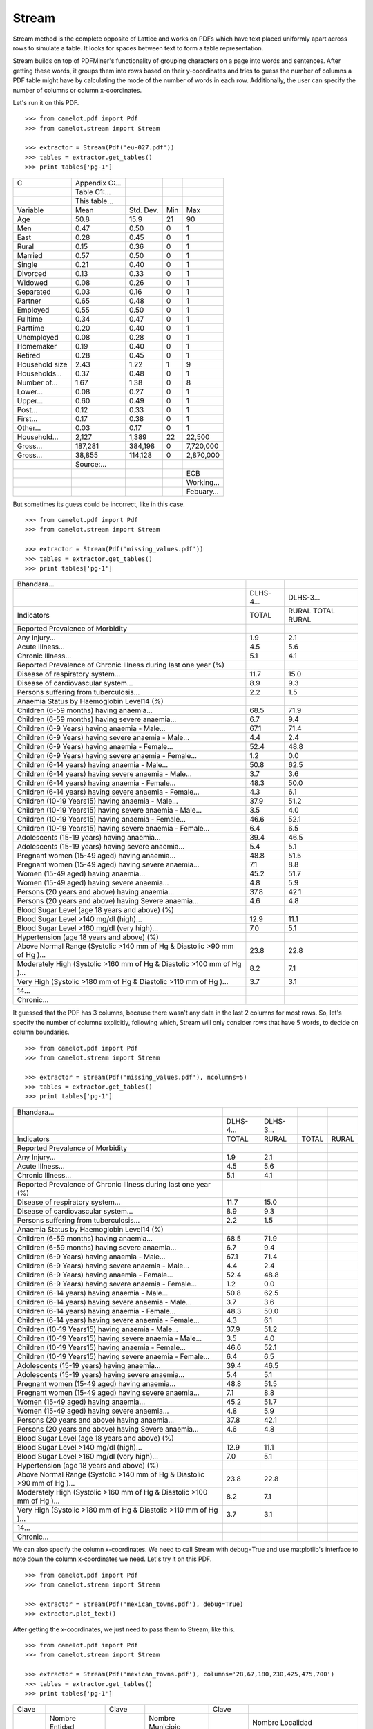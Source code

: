 .. _stream:

======
Stream
======

Stream method is the complete opposite of Lattice and works on PDFs which have text placed uniformly apart across rows to simulate a table. It looks for spaces between text to form a table representation.

Stream builds on top of PDFMiner's functionality of grouping characters on a page into words and sentences. After getting these words, it groups them into rows based on their y-coordinates and tries to guess the number of columns a PDF table might have by calculating the mode of the number of words in each row. Additionally, the user can specify the number of columns or column x-coordinates.

Let's run it on this PDF.

::

    >>> from camelot.pdf import Pdf
    >>> from camelot.stream import Stream

    >>> extractor = Stream(Pdf('eu-027.pdf'))
    >>> tables = extractor.get_tables()
    >>> print tables['pg-1']

.. .. _this: insert link for eu-027.pdf

.. csv-table::

   "C","Appendix C:...","","",""
   "","Table C1:...","","",""
   "","This table...","","",""
   "Variable","Mean","Std. Dev.","Min","Max"
   "Age","50.8","15.9","21","90"
   "Men","0.47","0.50","0","1"
   "East","0.28","0.45","0","1"
   "Rural","0.15","0.36","0","1"
   "Married","0.57","0.50","0","1"
   "Single","0.21","0.40","0","1"
   "Divorced","0.13","0.33","0","1"
   "Widowed","0.08","0.26","0","1"
   "Separated","0.03","0.16","0","1"
   "Partner","0.65","0.48","0","1"
   "Employed","0.55","0.50","0","1"
   "Fulltime","0.34","0.47","0","1"
   "Parttime","0.20","0.40","0","1"
   "Unemployed","0.08","0.28","0","1"
   "Homemaker","0.19","0.40","0","1"
   "Retired","0.28","0.45","0","1"
   "Household size","2.43","1.22","1","9"
   "Households...","0.37","0.48","0","1"
   "Number of...","1.67","1.38","0","8"
   "Lower...","0.08","0.27","0","1"
   "Upper...","0.60","0.49","0","1"
   "Post...","0.12","0.33","0","1"
   "First...","0.17","0.38","0","1"
   "Other...","0.03","0.17","0","1"
   "Household...","2,127","1,389","22","22,500"
   "Gross...","187,281","384,198","0","7,720,000"
   "Gross...","38,855","114,128","0","2,870,000"
   "","Source:...","","",""
   "","","","","ECB"
   "","","","","Working..."
   "","","","","Febuary..."

But sometimes its guess could be incorrect, like in this case.

::

    >>> from camelot.pdf import Pdf
    >>> from camelot.stream import Stream

    >>> extractor = Stream(Pdf('missing_values.pdf'))
    >>> tables = extractor.get_tables()
    >>> print tables['pg-1']

.. .. _this: insert link for missing_values.pdf

.. csv-table::

   "Bhandara...","",""
   "","DLHS-4...","DLHS-3..."
   "Indicators","TOTAL","RURAL TOTAL RURAL"
   "Reported Prevalence of Morbidity","",""
   "Any Injury...","1.9","2.1"
   "Acute Illness...","4.5","5.6"
   "Chronic Illness...","5.1","4.1"
   "Reported Prevalence of Chronic Illness during last one year (%)","",""
   "Disease of respiratory system...","11.7","15.0"
   "Disease of cardiovascular system...","8.9","9.3"
   "Persons suffering from tuberculosis...","2.2","1.5"
   "Anaemia Status by Haemoglobin Level14 (%)","",""
   "Children (6-59 months) having anaemia...","68.5","71.9"
   "Children (6-59 months) having severe anaemia...","6.7","9.4"
   "Children (6-9 Years) having anaemia - Male...","67.1","71.4"
   "Children (6-9 Years) having severe anaemia - Male...","4.4","2.4"
   "Children (6-9 Years) having anaemia - Female...","52.4","48.8"
   "Children (6-9 Years) having severe anaemia - Female...","1.2","0.0"
   "Children (6-14 years) having  anaemia - Male...","50.8","62.5"
   "Children (6-14 years) having severe anaemia - Male...","3.7","3.6"
   "Children (6-14 years) having  anaemia - Female...","48.3","50.0"
   "Children (6-14 years) having severe anaemia - Female...","4.3","6.1"
   "Children (10-19 Years15) having anaemia - Male...","37.9","51.2"
   "Children (10-19 Years15) having severe anaemia - Male...","3.5","4.0"
   "Children (10-19 Years15) having anaemia - Female...","46.6","52.1"
   "Children (10-19 Years15) having severe anaemia - Female...","6.4","6.5"
   "Adolescents (15-19 years) having  anaemia...","39.4","46.5"
   "Adolescents (15-19 years) having severe anaemia...","5.4","5.1"
   "Pregnant women (15-49 aged) having anaemia...","48.8","51.5"
   "Pregnant women (15-49 aged) having severe anaemia...","7.1","8.8"
   "Women (15-49 aged) having anaemia...","45.2","51.7"
   "Women (15-49 aged) having severe anaemia...","4.8","5.9"
   "Persons (20 years and above) having anaemia...","37.8","42.1"
   "Persons (20 years and above) having Severe anaemia...","4.6","4.8"
   "Blood Sugar Level (age 18 years and above) (%)","",""
   "Blood Sugar Level >140 mg/dl (high)...","12.9","11.1"
   "Blood Sugar Level >160 mg/dl (very high)...","7.0","5.1"
   "Hypertension (age 18 years and above) (%)","",""
   "Above Normal Range (Systolic >140 mm of Hg & Diastolic >90 mm of Hg )...","23.8","22.8"
   "Moderately High (Systolic >160 mm of Hg & Diastolic >100 mm of Hg )...","8.2","7.1"
   "Very High (Systolic >180 mm of Hg & Diastolic >110 mm of Hg )...","3.7","3.1"
   "14...","",""
   "Chronic...","",""

It guessed that the PDF has 3 columns, because there wasn't any data in the last 2 columns for most rows. So, let's specify the number of columns explicitly, following which, Stream will only consider rows that have 5 words, to decide on column boundaries.

::

    >>> from camelot.pdf import Pdf
    >>> from camelot.stream import Stream

    >>> extractor = Stream(Pdf('missing_values.pdf'), ncolumns=5)
    >>> tables = extractor.get_tables()
    >>> print tables['pg-1']

.. csv-table::

   "Bhandara...","","","",""
   "","DLHS-4...","DLHS-3...","",""
   "Indicators","TOTAL","RURAL","TOTAL","RURAL"
   "Reported Prevalence of Morbidity","","","",""
   "Any Injury...","1.9","2.1","",""
   "Acute Illness...","4.5","5.6","",""
   "Chronic Illness...","5.1","4.1","",""
   "Reported Prevalence of Chronic Illness during last one year (%)","","","",""
   "Disease of respiratory system...","11.7","15.0","",""
   "Disease of cardiovascular system...","8.9","9.3","",""
   "Persons suffering from tuberculosis...","2.2","1.5","",""
   "Anaemia Status by Haemoglobin Level14 (%)","","","",""
   "Children (6-59 months) having anaemia...","68.5","71.9","",""
   "Children (6-59 months) having severe anaemia...","6.7","9.4","",""
   "Children (6-9 Years) having anaemia - Male...","67.1","71.4","",""
   "Children (6-9 Years) having severe anaemia - Male...","4.4","2.4","",""
   "Children (6-9 Years) having anaemia - Female...","52.4","48.8","",""
   "Children (6-9 Years) having severe anaemia - Female...","1.2","0.0","",""
   "Children (6-14 years) having  anaemia - Male...","50.8","62.5","",""
   "Children (6-14 years) having severe anaemia - Male...","3.7","3.6","",""
   "Children (6-14 years) having  anaemia - Female...","48.3","50.0","",""
   "Children (6-14 years) having severe anaemia - Female...","4.3","6.1","",""
   "Children (10-19 Years15) having anaemia - Male...","37.9","51.2","",""
   "Children (10-19 Years15) having severe anaemia - Male...","3.5","4.0","",""
   "Children (10-19 Years15) having anaemia - Female...","46.6","52.1","",""
   "Children (10-19 Years15) having severe anaemia - Female...","6.4","6.5","",""
   "Adolescents (15-19 years) having  anaemia...","39.4","46.5","",""
   "Adolescents (15-19 years) having severe anaemia...","5.4","5.1","",""
   "Pregnant women (15-49 aged) having anaemia...","48.8","51.5","",""
   "Pregnant women (15-49 aged) having severe anaemia...","7.1","8.8","",""
   "Women (15-49 aged) having anaemia...","45.2","51.7","",""
   "Women (15-49 aged) having severe anaemia...","4.8","5.9","",""
   "Persons (20 years and above) having anaemia...","37.8","42.1","",""
   "Persons (20 years and above) having Severe anaemia...","4.6","4.8","",""
   "Blood Sugar Level (age 18 years and above) (%)","","","",""
   "Blood Sugar Level >140 mg/dl (high)...","12.9","11.1","",""
   "Blood Sugar Level >160 mg/dl (very high)...","7.0","5.1","",""
   "Hypertension (age 18 years and above) (%)","","","",""
   "Above Normal Range (Systolic >140 mm of Hg & Diastolic >90 mm of Hg )...","23.8","22.8","",""
   "Moderately High (Systolic >160 mm of Hg & Diastolic >100 mm of Hg )...","8.2","7.1","",""
   "Very High (Systolic >180 mm of Hg & Diastolic >110 mm of Hg )...","3.7","3.1","",""
   "14...","","","",""
   "Chronic...","","","",""

We can also specify the column x-coordinates. We need to call Stream with debug=True and use matplotlib's interface to note down the column x-coordinates we need. Let's try it on this PDF.

::

    >>> from camelot.pdf import Pdf
    >>> from camelot.stream import Stream

    >>> extractor = Stream(Pdf('mexican_towns.pdf'), debug=True)
    >>> extractor.plot_text()

.. image:: assets/columns.png
   :height: 674
   :width: 1366
   :scale: 50%
   :align: left

After getting the x-coordinates, we just need to pass them to Stream, like this.

::

    >>> from camelot.pdf import Pdf
    >>> from camelot.stream import Stream

    >>> extractor = Stream(Pdf('mexican_towns.pdf'), columns='28,67,180,230,425,475,700')
    >>> tables = extractor.get_tables()
    >>> print tables['pg-1']

.. csv-table::

   "Clave","","Clave","","Clave",""
   "","Nombre Entidad","","Nombre Municipio","","Nombre Localidad"
   "Entidad","","Municipio","","Localidad",""
   "01","Aguascalientes","001","Aguascalientes","0094","Granja Adelita"
   "01","Aguascalientes","001","Aguascalientes","0096","Agua Azul"
   "01","Aguascalientes","001","Aguascalientes","0100","Rancho Alegre"
   "01","Aguascalientes","001","Aguascalientes","0102","Los Arbolitos [Rancho]"
   "01","Aguascalientes","001","Aguascalientes","0104","Ardillas de Abajo (Las Ardillas)"
   "01","Aguascalientes","001","Aguascalientes","0106","Arellano"
   "01","Aguascalientes","001","Aguascalientes","0112","Bajío los Vázquez"
   "01","Aguascalientes","001","Aguascalientes","0113","Bajío de Montoro"
   "01","Aguascalientes","001","Aguascalientes","0114","Residencial San Nicolás [Baños la Cantera]"
   "01","Aguascalientes","001","Aguascalientes","0120","Buenavista de Peñuelas"
   "01","Aguascalientes","001","Aguascalientes","0121","Cabecita 3 Marías (Rancho Nuevo)"
   "01","Aguascalientes","001","Aguascalientes","0125","Cañada Grande de Cotorina"
   "01","Aguascalientes","001","Aguascalientes","0126","Cañada Honda [Estación]"
   "01","Aguascalientes","001","Aguascalientes","0127","Los Caños"
   "01","Aguascalientes","001","Aguascalientes","0128","El Cariñán"
   "01","Aguascalientes","001","Aguascalientes","0129","El Carmen [Granja]"
   "01","Aguascalientes","001","Aguascalientes","0135","El Cedazo (Cedazo de San Antonio)"
   "01","Aguascalientes","001","Aguascalientes","0138","Centro de Arriba (El Taray)"
   "01","Aguascalientes","001","Aguascalientes","0139","Cieneguilla (La Lumbrera)"
   "01","Aguascalientes","001","Aguascalientes","0141","Cobos"
   "01","Aguascalientes","001","Aguascalientes","0144","El Colorado (El Soyatal)"
   "01","Aguascalientes","001","Aguascalientes","0146","El Conejal"
   "01","Aguascalientes","001","Aguascalientes","0157","Cotorina de Abajo"
   "01","Aguascalientes","001","Aguascalientes","0162","Coyotes"
   "01","Aguascalientes","001","Aguascalientes","0166","La Huerta (La Cruz)"
   "01","Aguascalientes","001","Aguascalientes","0170","Cuauhtémoc (Las Palomas)"
   "01","Aguascalientes","001","Aguascalientes","0171","Los Cuervos (Los Ojos de Agua)"
   "01","Aguascalientes","001","Aguascalientes","0172","San José [Granja]"
   "01","Aguascalientes","001","Aguascalientes","0176","La Chiripa"
   "01","Aguascalientes","001","Aguascalientes","0182","Dolores"
   "01","Aguascalientes","001","Aguascalientes","0183","Los Dolores"
   "01","Aguascalientes","001","Aguascalientes","0190","El Duraznillo"
   "01","Aguascalientes","001","Aguascalientes","0191","Los Durón"
   "01","Aguascalientes","001","Aguascalientes","0197","La Escondida"
   "01","Aguascalientes","001","Aguascalientes","0201","Brande Vin [Bodegas]"
   "01","Aguascalientes","001","Aguascalientes","0207","Valle Redondo"
   "01","Aguascalientes","001","Aguascalientes","0209","La Fortuna"
   "01","Aguascalientes","001","Aguascalientes","0212","Lomas del Gachupín"
   "01","Aguascalientes","001","Aguascalientes","0213","El Carmen (Gallinas Güeras) [Rancho]"
   "01","Aguascalientes","001","Aguascalientes","0216","La Gloria"
